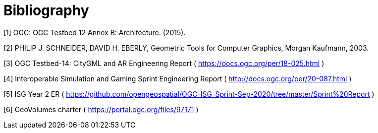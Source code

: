 [appendix]
:appendix-caption: Annex
[[Bibliography]]
= Bibliography


[1] OGC: OGC Testbed 12 Annex B: Architecture. (2015).

[2] PHILIP J. SCHNEIDER, DAVID H. EBERLY, Geometric Tools for Computer Graphics, Morgan Kaufmann, 2003.

[3] OGC Testbed-14: CityGML and AR Engineering Report ( https://docs.ogc.org/per/18-025.html )

[4] Interoperable Simulation and Gaming Sprint Engineering Report ( http://docs.ogc.org/per/20-087.html )

[5] ISG Year 2 ER ( https://github.com/opengeospatial/OGC-ISG-Sprint-Sep-2020/tree/master/Sprint%20Report )

[6] GeoVolumes charter ( https://portal.ogc.org/files/97171 )



